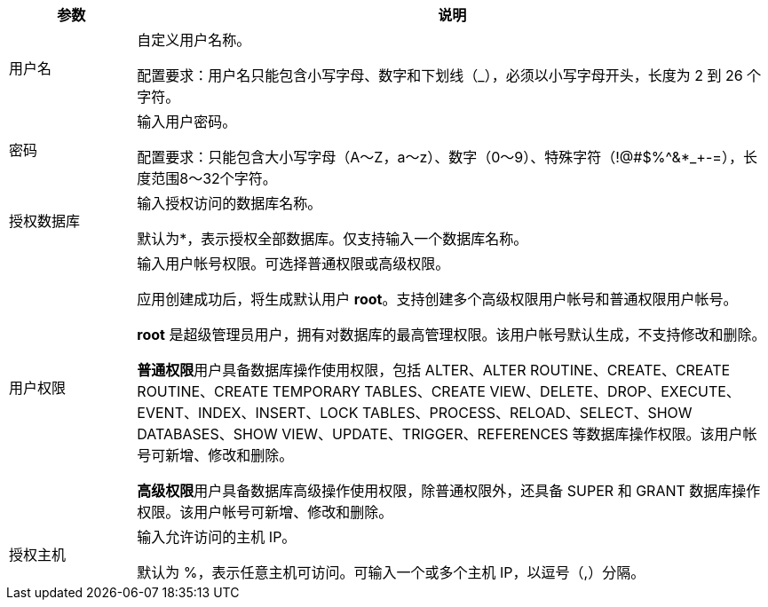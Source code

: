 // :ks_include_id: 42c8a2c0935c4b31839f06a8bf0be613
[%header,cols="1,5"]
|===
|参数 |说明

|用户名
a|自定义用户名称。

配置要求：用户名只能包含小写字母、数字和下划线（_），必须以小写字母开头，长度为 2 到 26 个字符。 

|密码  
a|输入用户密码。

配置要求：只能包含大小写字母（A～Z，a～z）、数字（0～9）、特殊字符（!@#$%^&*_+-=），长度范围8～32个字符。

|授权数据库  
a|输入授权访问的数据库名称。

默认为*，表示授权全部数据库。仅支持输入一个数据库名称。

|用户权限  
|输入用户帐号权限。可选择普通权限或高级权限。

应用创建成功后，将生成默认用户 **root**。支持创建多个高级权限用户帐号和普通权限用户帐号。

**root** 是超级管理员用户，拥有对数据库的最高管理权限。该用户帐号默认生成，不支持修改和删除。

**普通权限**用户具备数据库操作使用权限，包括 ALTER、ALTER ROUTINE、CREATE、CREATE ROUTINE、CREATE TEMPORARY TABLES、CREATE VIEW、DELETE、DROP、EXECUTE、EVENT、INDEX、INSERT、LOCK TABLES、PROCESS、RELOAD、SELECT、SHOW DATABASES、SHOW VIEW、UPDATE、TRIGGER、REFERENCES 等数据库操作权限。该用户帐号可新增、修改和删除。

**高级权限**用户具备数据库高级操作使用权限，除普通权限外，还具备 SUPER 和 GRANT 数据库操作权限。该用户帐号可新增、修改和删除。

|授权主机  
a|输入允许访问的主机 IP。

默认为 %，表示任意主机可访问。可输入一个或多个主机 IP，以逗号（,）分隔。

|===
